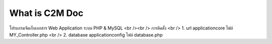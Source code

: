 ###################
What is C2M Doc
###################

โปรแกรมจัดเก็บเอกสาร Web Application ระบบ PHP & MySQL
<br /><br />
การติดตั้ง
<br />
1. url     application\core  ไฟล์  MY_Controller.php   
<br />  
2. database    application\config  ไฟล์  database.php


